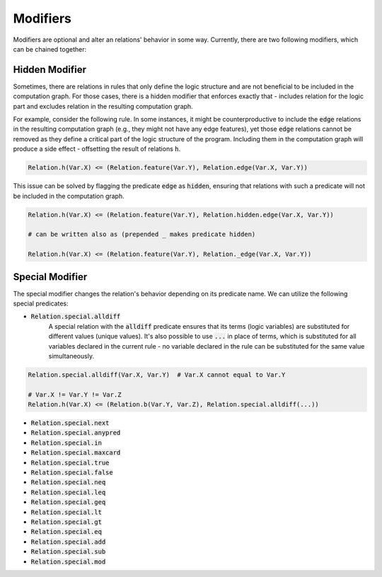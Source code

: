 .. _modifier-label:

Modifiers
=========

Modifiers are optional and alter an relations' behavior in some way. Currently, there are two following modifiers, which can be chained together:

Hidden Modifier
###############

Sometimes, there are relations in rules that only define the logic structure and are not beneficial to be included in the
computation graph. For those cases, there is a hidden modifier that enforces exactly that -
includes relation for the logic part and excludes relation in the resulting computation graph.

For example, consider the following rule. In some instances, it might be counterproductive to include the :code:`edge` relations
in the resulting computation graph (e.g., they might not have any edge features), yet those :code:`edge` relations
cannot be removed as they define a critical part of the logic structure of the program.
Including them in the computation graph will produce a side effect - offsetting the result of relations :code:`h`.

.. code-block:: Python

    Relation.h(Var.X) <= (Relation.feature(Var.Y), Relation.edge(Var.X, Var.Y))

This issue can be solved by flagging the predicate :code:`edge` as :code:`hidden`, ensuring that relations with such a predicate will not be included in the computation graph.


.. code-block:: Python

    Relation.h(Var.X) <= (Relation.feature(Var.Y), Relation.hidden.edge(Var.X, Var.Y))

    # can be written also as (prepended _ makes predicate hidden)

    Relation.h(Var.X) <= (Relation.feature(Var.Y), Relation._edge(Var.X, Var.Y))


.. _special-modifier-label:

Special Modifier
################

The special modifier changes the relation's behavior depending on its predicate name. We can utilize the following special predicates:

- :code:`Relation.special.alldiff`
    A special relation with the :code:`alldiff` predicate ensures that its terms (logic variables) are substituted for different values (unique values). It's also possible to use :code:`...` in place of terms, which is substituted for all variables declared in the current rule - no variable declared in the rule can be substituted for the same value simultaneously.


.. code-block:: Python

    Relation.special.alldiff(Var.X, Var.Y)  # Var.X cannot equal to Var.Y

    # Var.X != Var.Y != Var.Z
    Relation.h(Var.X) <= (Relation.b(Var.Y, Var.Z), Relation.special.alldiff(...))


- :code:`Relation.special.next`

- :code:`Relation.special.anypred`

- :code:`Relation.special.in`

- :code:`Relation.special.maxcard`

- :code:`Relation.special.true`

- :code:`Relation.special.false`

- :code:`Relation.special.neq`

- :code:`Relation.special.leq`

- :code:`Relation.special.geq`

- :code:`Relation.special.lt`

- :code:`Relation.special.gt`

- :code:`Relation.special.eq`

- :code:`Relation.special.add`

- :code:`Relation.special.sub`

- :code:`Relation.special.mod`
